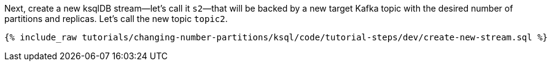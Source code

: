 Next, create a new ksqlDB stream—let's call it `s2`—that will be backed by a new target Kafka topic with the desired number of partitions and replicas. Let's call the new topic `topic2`.

+++++
<pre class="snippet"><code class="sql">{% include_raw tutorials/changing-number-partitions/ksql/code/tutorial-steps/dev/create-new-stream.sql %}</code></pre>
+++++
